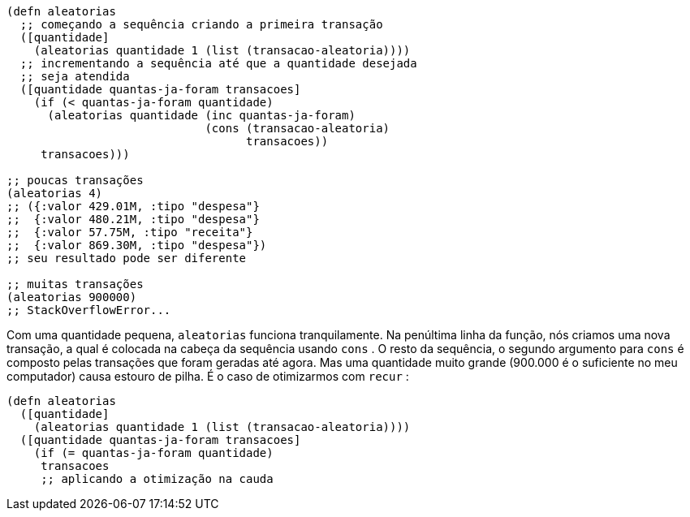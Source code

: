 ```
(defn aleatorias
  ;; começando a sequência criando a primeira transação
  ([quantidade]
    (aleatorias quantidade 1 (list (transacao-aleatoria))))
  ;; incrementando a sequência até que a quantidade desejada
  ;; seja atendida
  ([quantidade quantas-ja-foram transacoes]
    (if (< quantas-ja-foram quantidade)
      (aleatorias quantidade (inc quantas-ja-foram)
                             (cons (transacao-aleatoria)
                                   transacoes))
     transacoes)))

;; poucas transações
(aleatorias 4)
;; ({:valor 429.01M, :tipo "despesa"}
;;  {:valor 480.21M, :tipo "despesa"}
;;  {:valor 57.75M, :tipo "receita"}
;;  {:valor 869.30M, :tipo "despesa"})
;; seu resultado pode ser diferente

;; muitas transações
(aleatorias 900000)
;; StackOverflowError...
```

Com  uma  quantidade  pequena,    `aleatorias`    funciona
tranquilamente.  Na  penúltima  linha  da  função,  nós  criamos  uma
nova transação, a qual é colocada na cabeça da sequência usando
 `cons` . O resto da sequência, o segundo argumento para  `cons`  é
composto pelas transações que foram geradas até agora. Mas uma
quantidade  muito  grande  (900.000  é  o  suficiente  no  meu
computador) causa estouro de pilha. É o caso de otimizarmos com
 `recur` :

```
(defn aleatorias
  ([quantidade]
    (aleatorias quantidade 1 (list (transacao-aleatoria))))
  ([quantidade quantas-ja-foram transacoes]
    (if (= quantas-ja-foram quantidade)
     transacoes
     ;; aplicando a otimização na cauda
```
